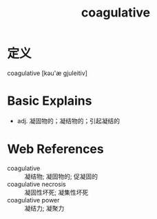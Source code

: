 #+title: coagulative
#+roam_tags:英语单词

* 定义
  
coagulative [kəu'æ gjuleitiv]

* Basic Explains
- adj. 凝固物的；凝结物的；引起凝结的

* Web References
- coagulative :: 凝结物; 凝固物的; 促凝固的
- coagulative necrosis :: 凝固性坏死; 凝集性坏死
- coagulative power :: 凝结力; 凝聚力
